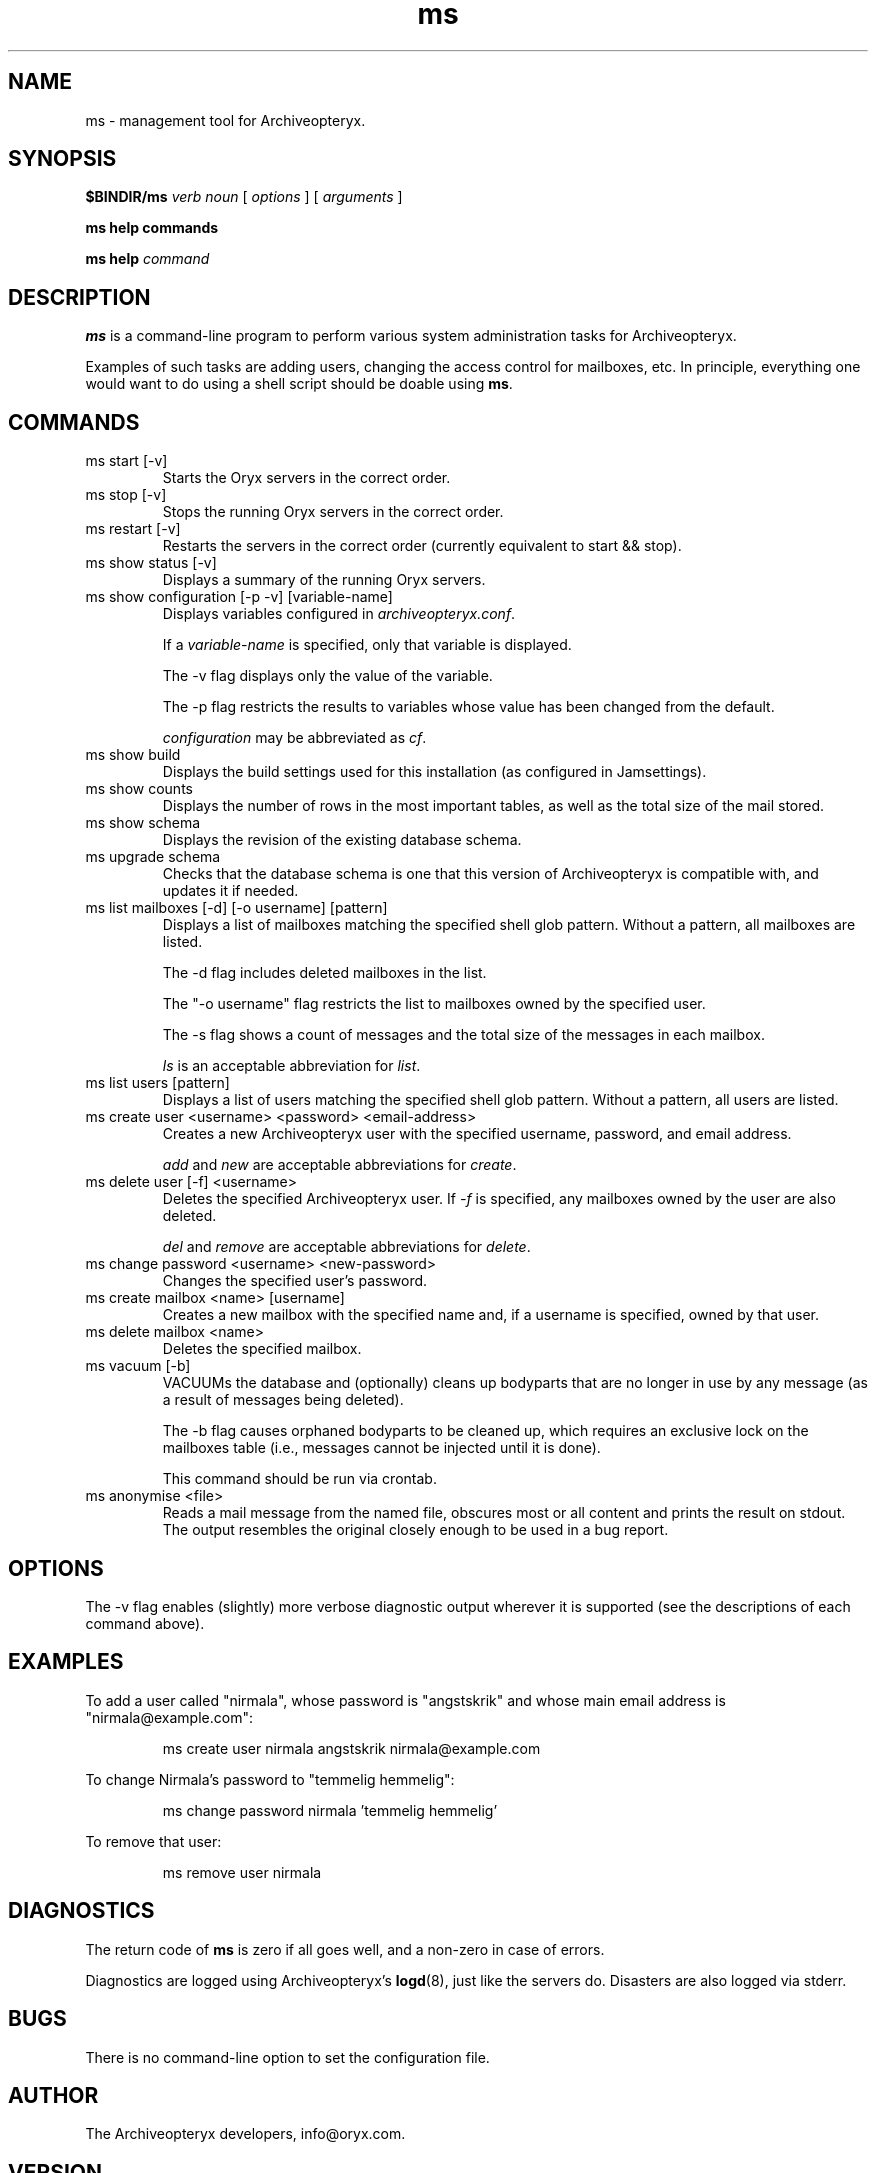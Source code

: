 .\" Copyright Oryx Mail Systems GmbH. Enquiries to info@oryx.com, please.
.TH ms 8 2006-01-16 www.oryx.com "Archiveopteryx Documentation"
.SH NAME
ms - management tool for Archiveopteryx.
.SH SYNOPSIS
.B $BINDIR/ms
.I verb
.I noun
[
.I options
] [
.I arguments
]
.PP
.B ms help commands
.PP
.B ms help
.I command
.SH DESCRIPTION
.nh
.PP
.B ms
is a command-line program to perform various system administration
tasks for Archiveopteryx.
.PP
Examples of such tasks are adding users, changing the access control
for mailboxes, etc. In principle, everything one would want to do
using a shell script should be doable using
.BR ms .
.SH COMMANDS
.IP "ms start [-v]"
Starts the Oryx servers in the correct order.
.IP "ms stop [-v]"
Stops the running Oryx servers in the correct order.
.IP "ms restart [-v]"
Restarts the servers in the correct order (currently equivalent to start
&& stop).
.IP "ms show status [-v]"
Displays a summary of the running Oryx servers.
.IP "ms show configuration [-p -v] [variable-name]"
Displays variables configured in
.IR archiveopteryx.conf .
.IP
If a
.I variable-name
is specified, only that variable is displayed.
.IP
The -v flag displays only the value of the variable.
.IP
The -p flag restricts the results to variables whose value has been
changed from the default.
.IP
.I configuration
may be abbreviated as
.IR cf .
.IP "ms show build"
Displays the build settings used for this installation (as configured
in Jamsettings).
.IP "ms show counts"
Displays the number of rows in the most important tables, as well as the
total size of the mail stored.
.IP "ms show schema"
Displays the revision of the existing database schema.
.IP "ms upgrade schema"
Checks that the database schema is one that this version of Archiveopteryx is
compatible with, and updates it if needed.
.IP "ms list mailboxes [-d] [-o username] [pattern]"
Displays a list of mailboxes matching the specified shell glob pattern.
Without a pattern, all mailboxes are listed.
.IP
The -d flag includes deleted mailboxes in the list.
.IP
The "-o username" flag restricts the list to mailboxes owned by the
specified user.
.IP
The -s flag shows a count of messages and the total size of the messages
in each mailbox.
.IP
.I ls
is an acceptable abbreviation for
.IR list .
.IP "ms list users [pattern]"
Displays a list of users matching the specified shell glob pattern.
Without a pattern, all users are listed.
.IP "ms create user <username> <password> <email-address>"
Creates a new Archiveopteryx user with the specified username, password, and
email address.
.IP
.I add
and
.I new
are acceptable abbreviations for
.IR create .
.IP "ms delete user [-f] <username>"
Deletes the specified Archiveopteryx user. If
.I -f
is specified, any mailboxes owned by the user are also deleted.
.IP
.I del
and
.I remove
are acceptable abbreviations for
.IR delete .
.IP "ms change password <username> <new-password>"
Changes the specified user's password.
.IP "ms create mailbox <name> [username]"
Creates a new mailbox with the specified name and, if a username is
specified, owned by that user.
.IP "ms delete mailbox <name>"
Deletes the specified mailbox.
.IP "ms vacuum [-b]"
VACUUMs the database and (optionally) cleans up bodyparts that are no
longer in use by any message (as a result of messages being deleted).
.IP
The -b flag causes orphaned bodyparts to be cleaned up, which requires
an exclusive lock on the mailboxes table (i.e., messages cannot be
injected until it is done).
.IP
This command should be run via crontab.
.IP "ms anonymise <file>"
Reads a mail message from the named file, obscures most or all content
and prints the result on stdout. The output resembles the original
closely enough to be used in a bug report.
.SH OPTIONS
The -v flag enables (slightly) more verbose diagnostic output wherever
it is supported (see the descriptions of each command above).
.SH EXAMPLES
To add a user called "nirmala", whose password is "angstskrik" and
whose main email address is "nirmala@example.com":
.IP
ms create user nirmala angstskrik nirmala@example.com
.PP
To change Nirmala's password to "temmelig hemmelig":
.IP
ms change password nirmala 'temmelig hemmelig'
.PP
To remove that user:
.IP
ms remove user nirmala
.SH DIAGNOSTICS
The return code of
.B ms
is zero if all goes well, and a non-zero in case of errors.
.PP
Diagnostics are logged using Archiveopteryx's
.BR logd (8),
just like the servers do. Disasters are also logged via stderr.
.SH BUGS
There is no command-line option to set the configuration file.
.SH AUTHOR
The Archiveopteryx developers, info@oryx.com.
.SH VERSION
This man page covers Archiveopteryx version 1.02, released 2006-01-16,
http://www.oryx.com/archiveopteryx/1.02.html.
.SH SEE ALSO
.BR archiveopteryx (7),
.BR archiveopteryx.conf (5),
.BR imapd (8),
.BR logd (8),
.BR ocd (8),
.BR pop3d (8),
.BR smtpd (8),
.BR tlsproxy (8),
.BR oryx (7),
http://www.oryx.com/archiveopteryx/
